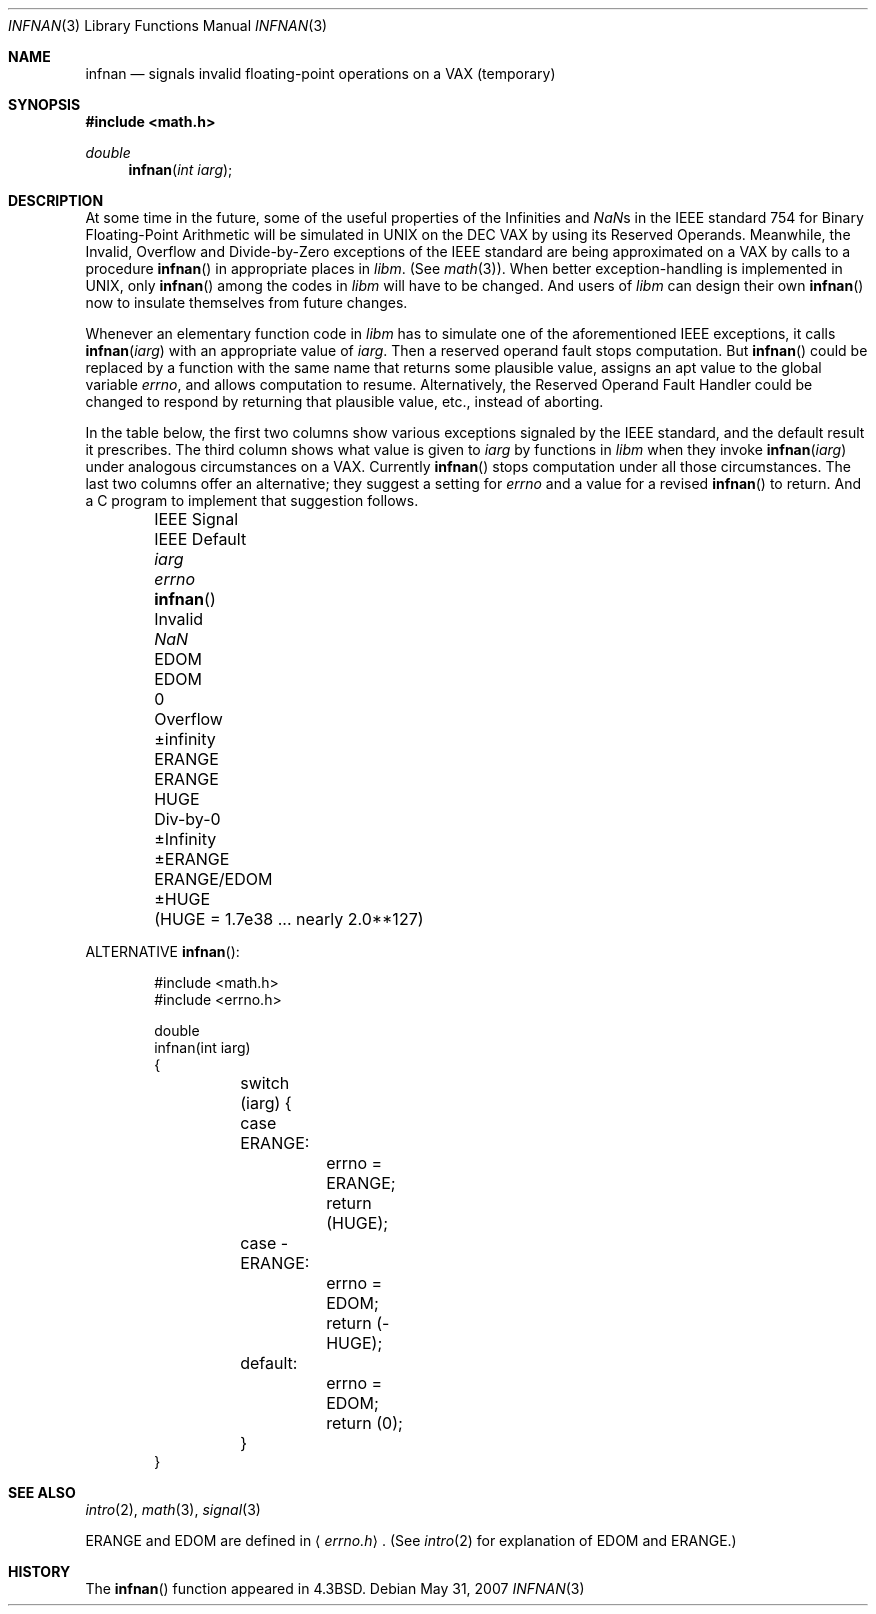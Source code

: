 .\"	$OpenBSD: src/lib/libm/man/infnan.3,v 1.10 2008/07/16 15:04:09 martynas Exp $
.\"
.\" Copyright (c) 1985, 1991, 1993
.\"	The Regents of the University of California.  All rights reserved.
.\"
.\" Redistribution and use in source and binary forms, with or without
.\" modification, are permitted provided that the following conditions
.\" are met:
.\" 1. Redistributions of source code must retain the above copyright
.\"    notice, this list of conditions and the following disclaimer.
.\" 2. Redistributions in binary form must reproduce the above copyright
.\"    notice, this list of conditions and the following disclaimer in the
.\"    documentation and/or other materials provided with the distribution.
.\" 3. Neither the name of the University nor the names of its contributors
.\"    may be used to endorse or promote products derived from this software
.\"    without specific prior written permission.
.\"
.\" THIS SOFTWARE IS PROVIDED BY THE REGENTS AND CONTRIBUTORS ``AS IS'' AND
.\" ANY EXPRESS OR IMPLIED WARRANTIES, INCLUDING, BUT NOT LIMITED TO, THE
.\" IMPLIED WARRANTIES OF MERCHANTABILITY AND FITNESS FOR A PARTICULAR PURPOSE
.\" ARE DISCLAIMED.  IN NO EVENT SHALL THE REGENTS OR CONTRIBUTORS BE LIABLE
.\" FOR ANY DIRECT, INDIRECT, INCIDENTAL, SPECIAL, EXEMPLARY, OR CONSEQUENTIAL
.\" DAMAGES (INCLUDING, BUT NOT LIMITED TO, PROCUREMENT OF SUBSTITUTE GOODS
.\" OR SERVICES; LOSS OF USE, DATA, OR PROFITS; OR BUSINESS INTERRUPTION)
.\" HOWEVER CAUSED AND ON ANY THEORY OF LIABILITY, WHETHER IN CONTRACT, STRICT
.\" LIABILITY, OR TORT (INCLUDING NEGLIGENCE OR OTHERWISE) ARISING IN ANY WAY
.\" OUT OF THE USE OF THIS SOFTWARE, EVEN IF ADVISED OF THE POSSIBILITY OF
.\" SUCH DAMAGE.
.\"
.\"     @(#)infnan.3	8.1 (Berkeley) 6/4/93
.\"
.Dd $Mdocdate: May 31 2007 $
.Dt INFNAN 3
.Os
.Sh NAME
.Nm infnan
.Nd signals invalid floating\-point operations on a
.Tn VAX
(temporary)
.Sh SYNOPSIS
.Fd #include <math.h>
.Ft double
.Fn infnan "int iarg"
.Sh DESCRIPTION
At some time in the future, some of the useful properties of
the Infinities and \*(Nas in the
.Tn IEEE
standard 754 for Binary
Floating\-Point Arithmetic will be simulated in
.Tn UNIX
on the
.Tn DEC VAX
by using its Reserved Operands.
Meanwhile, the Invalid, Overflow and Divide\-by\-Zero exceptions of the
.Tn IEEE
standard are being approximated on a
.Tn VAX
by calls to a
procedure
.Fn infnan
in appropriate places in
.Em libm .
(See
.Xr math 3 ) .
When
better exception\-handling is implemented in
.Tn UNIX ,
only
.Fn infnan
among the codes in
.Em libm
will have to be changed.
And users of
.Em libm
can design their own
.Fn infnan
now to
insulate themselves from future changes.
.Pp
Whenever an elementary function code in
.Em libm
has to
simulate one of the aforementioned
.Tn IEEE
exceptions, it calls
.Fn infnan iarg
with an appropriate value of
.Fa iarg .
Then a
reserved operand fault stops computation.
But
.Fn infnan
could
be replaced by a function with the same name that returns
some plausible value, assigns an apt value to the global
variable
.Va errno ,
and allows computation to resume.
Alternatively, the Reserved Operand Fault Handler could be
changed to respond by returning that plausible value, etc.,
instead of aborting.
.Pp
In the table below, the first two columns show various
exceptions signaled by the
.Tn IEEE
standard, and the default
result it prescribes.
The third column shows what value is given to
.Fa iarg
by functions in
.Em libm
when they
invoke
.Fn infnan iarg
under analogous circumstances on a
.Tn VAX .
Currently
.Fn infnan
stops computation under all those
circumstances.
The last two columns offer an alternative;
they suggest a setting for
.Va errno
and a value for a
revised
.Fn infnan
to return.
And a C program to implement that suggestion follows.
.sp 0.5
.Bd -filled -offset indent
.Bl -column "IEEE Sig" "IEEE Default" XXERANGE ERANGExEDOM
.It IEEE Signal	IEEE Default Ta
.Fa iarg Ta
.Va errno Ta
.Fn infnan
.It Invalid	\*(Na Ta
.Dv EDOM	EDOM	0
.It Overflow	\(+-\*(If Ta
.Dv ERANGE	ERANGE	HUGE
.It Div\-by\-0	\(+-Infinity Ta
.Dv \(+-ERANGE	ERANGE/EDOM	\(+-HUGE
.It 	( Ns Dv HUGE No "= 1.7e38 ... nearly  2.0**127)"
.El
.Ed
.Pp
ALTERNATIVE
.Fn infnan :
.Bd -literal -offset indent
#include <math.h>
#include <errno.h>

double
infnan(int iarg)
{
	switch (iarg) {
	case \0ERANGE:
		errno = ERANGE;
		return (HUGE);
	case \-ERANGE:
		errno = EDOM;
		return (\-HUGE);
	default:
		errno = EDOM;
		return (0);
	}
}
.Ed
.Sh SEE ALSO
.Xr intro 2 ,
.Xr math 3 ,
.Xr signal 3
.Pp
.Dv ERANGE
and
.Dv EDOM
are defined in
.Aq Pa errno.h .
(See
.Xr intro 2
for explanation of
.Dv EDOM
and
.Dv ERANGE . )
.Sh HISTORY
The
.Fn infnan
function appeared in
.Bx 4.3 .
